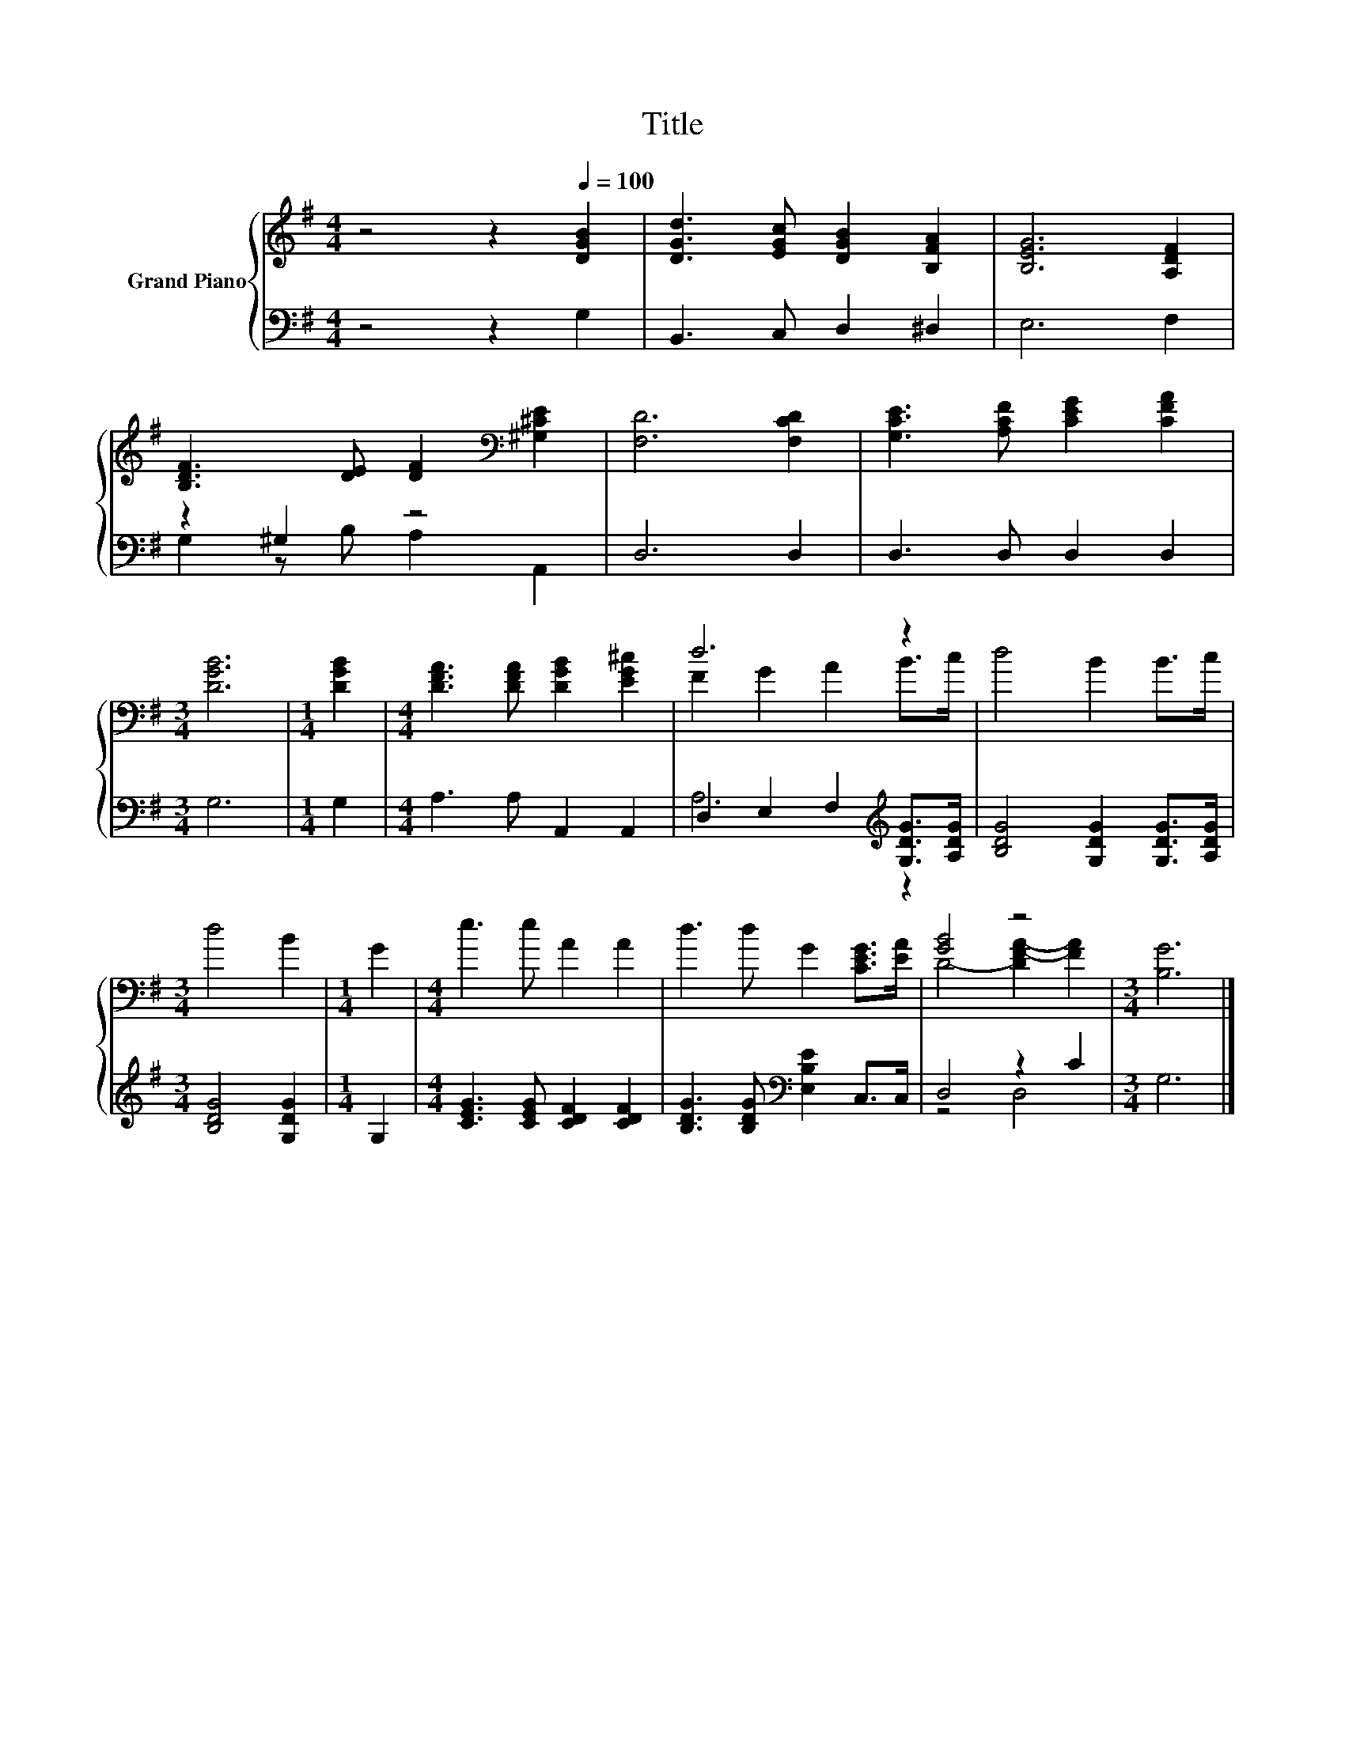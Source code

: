 X:1
T:Title
%%score { ( 1 4 ) | ( 2 3 ) }
L:1/8
M:4/4
K:G
V:1 treble nm="Grand Piano"
V:4 treble 
V:2 bass 
V:3 bass 
V:1
 z4 z2[Q:1/4=100] [DGB]2 | [DGd]3 [EGc] [DGB]2 [B,FA]2 | [B,EG]6 [A,DF]2 | %3
 [B,DF]3 [DE] [DF]2[K:bass] [^G,^CE]2 | [F,D]6 [F,CD]2 | [G,CE]3 [A,CF] [CEG]2 [CFA]2 | %6
[M:3/4] [DGB]6 |[M:1/4] [DGB]2 |[M:4/4] [DFA]3 [DFA] [DGB]2 [EG^c]2 | d6 z2 | d4 B2 B>c | %11
[M:3/4] d4 B2 |[M:1/4] G2 |[M:4/4] e3 e A2 A2 | d3 d G2 [CEG]>[EA] | [GB]4 z4 |[M:3/4] [B,G]6 |] %17
V:2
 z4 z2 G,2 | B,,3 C, D,2 ^D,2 | E,6 F,2 | z2 ^G,2 z4 | D,6 D,2 | D,3 D, D,2 D,2 |[M:3/4] G,6 | %7
[M:1/4] G,2 |[M:4/4] A,3 A, A,,2 A,,2 | D,2 E,2 F,2[K:treble] [G,DG]>[A,DG] | %10
 [B,DG]4 [G,DG]2 [G,DG]>[A,DG] |[M:3/4] [B,DG]4 [G,DG]2 |[M:1/4] G,2 | %13
[M:4/4] [CEG]3 [CEG] [CDF]2 [CDF]2 | [B,DG]3 [B,DG][K:bass] [E,B,E]2 C,>C, | D,4 z2 C2 | %16
[M:3/4] G,6 |] %17
V:3
 x8 | x8 | x8 | G,2 z B, A,2 A,,2 | x8 | x8 |[M:3/4] x6 |[M:1/4] x2 |[M:4/4] x8 | %9
 A,6[K:treble] z2 | x8 |[M:3/4] x6 |[M:1/4] x2 |[M:4/4] x8 | x4[K:bass] x4 | z4 D,4 |[M:3/4] x6 |] %17
V:4
 x8 | x8 | x8 | x6[K:bass] x2 | x8 | x8 |[M:3/4] x6 |[M:1/4] x2 |[M:4/4] x8 | F2 G2 A2 B>c | x8 | %11
[M:3/4] x6 |[M:1/4] x2 |[M:4/4] x8 | x8 | D4- [DF-A-]2 [FA]2 |[M:3/4] x6 |] %17

